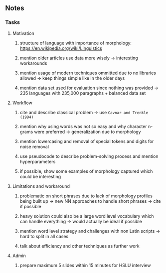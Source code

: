 #+STARTUP: overview
#+OPTIONS: ^:nil
#+OPTIONS: p:t

** Notes
*** Tasks
**** Motivation
***** structure of language with importance of morphology: https://en.wikipedia.org/wiki/Linguistics
***** mention older articles use data more wisely -> interesting workarounds
***** mention usage of modern techniques ommitted due to no libraries allowed -> keep things simple like in the older days
***** mention data set used for evaluation since nothing was provided -> 235 languages with 235,000 paragraphs + balanced data set

**** Workflow
***** cite and describe classical problem -> use ~Cavnar and Trenkle (1994)~
***** mention why using words was not so easy and why character n-grams were preferred -> generalization due to morphology
***** mention lowercasing and removal of special tokens and digits for noise removal
***** use pseudocode to describe problem-solving process and mention hyperparameters
***** if possible, show some examples of morphology captured which could be interesting

**** Limitations and workaround
***** problematic on short phrases due to lack of morphology profiles being built up -> new NN approaches to handle short phrases -> cite if possible
***** heavy solution could also be a large word level vocabulary which can handle everything -> would actually be ideal if possible 
***** mention word level strategy and challenges with non Latin scripts -> hard to split in all cases
***** talk about efficiency and other techniques as further work

**** Admin
***** prepare maximum 5 slides within 15 minutes for HSLU interview
